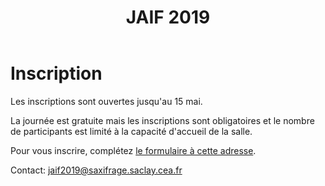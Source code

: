 #+STARTUP: showall
#+OPTIONS: toc:nil
#+title: JAIF 2019

* Inscription

Les inscriptions sont ouvertes jusqu'au 15 mai.

La journée est gratuite mais les inscriptions sont obligatoires et le
nombre de participants est limité à la capacité d'accueil de la salle.

Pour vous inscrire, complétez [[https://framaforms.org/jaif-2019-inscription-1549903999][le formulaire à cette adresse]].

Contact: [[mailto:jaif2019@saxifrage.saclay.cea.fr?subject=%5Binscription%5D][jaif2019@saxifrage.saclay.cea.fr]]

# Pour vous inscrire, envoyez un mail à [[mailto:jaif2019@saxifrage.saclay.cea.fr?subject=%5Binscription%5D][jaif2019@saxifrage.saclay.cea.fr]]
# avec comme objet =[inscription]=. Votre inscription vous sera
# confirmée par retour de mail.
